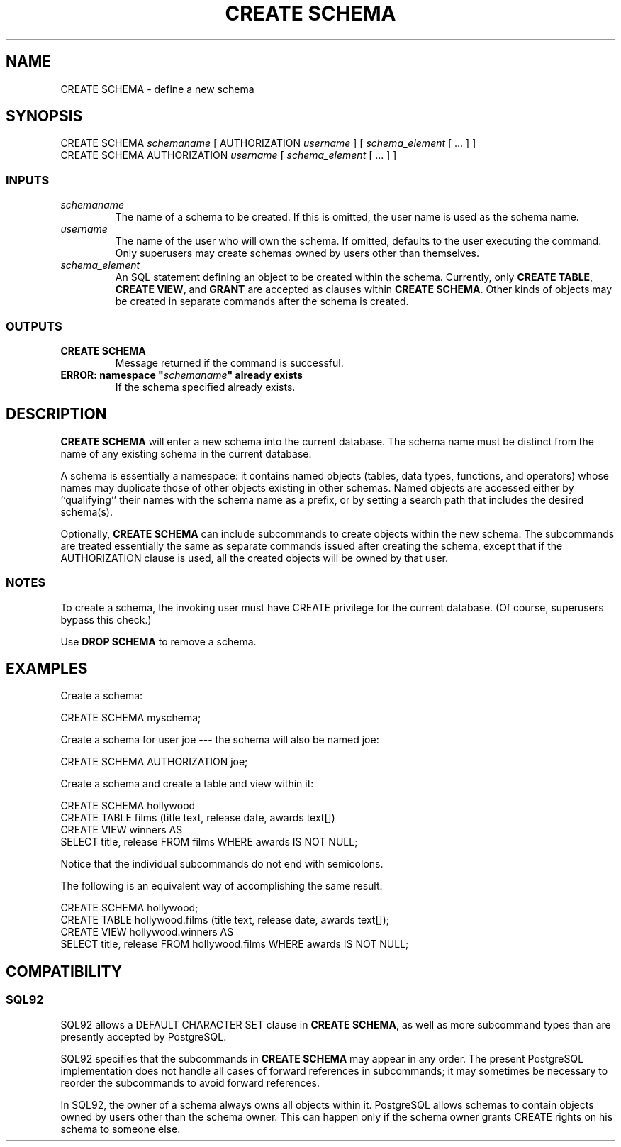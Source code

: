 .\\" auto-generated by docbook2man-spec $Revision: 1.25 $
.TH "CREATE SCHEMA" "7" "2002-11-22" "SQL - Language Statements" "SQL Commands"
.SH NAME
CREATE SCHEMA \- define a new schema
.SH SYNOPSIS
.sp
.nf
CREATE SCHEMA \fIschemaname\fR [ AUTHORIZATION \fIusername\fR ] [ \fIschema_element\fR [ ... ] ]
CREATE SCHEMA AUTHORIZATION \fIusername\fR [ \fIschema_element\fR [ ... ] ]
  
.sp
.fi
.SS "INPUTS"
.PP
.TP
\fB\fIschemaname\fB\fR
The name of a schema to be created. If this is omitted, the user name
is used as the schema name.
.TP
\fB\fIusername\fB\fR
The name of the user who will own the schema. If omitted,
defaults to the user executing the command. Only superusers
may create schemas owned by users other than themselves.
.TP
\fB\fIschema_element\fB\fR
An SQL statement defining an object to be created within the schema.
Currently, only \fBCREATE TABLE\fR, \fBCREATE VIEW\fR, 
and \fBGRANT\fR are accepted as clauses within
\fBCREATE SCHEMA\fR. Other kinds of objects may be created
in separate commands after the schema is created.
.PP
.SS "OUTPUTS"
.PP
.TP
\fBCREATE SCHEMA\fR
Message returned if the command is successful.
.TP
\fBERROR: namespace "\fIschemaname\fB" already exists\fR
If the schema specified already exists.
.PP
.SH "DESCRIPTION"
.PP
\fBCREATE SCHEMA\fR will enter a new schema
into the current database.
The schema name must be distinct from the name of any existing schema
in the current database.
.PP
A schema is essentially a namespace:
it contains named objects (tables, data types, functions, and operators)
whose names may duplicate those of other objects existing in other
schemas. Named objects are accessed either by ``qualifying''
their names with the schema name as a prefix, or by setting a search
path that includes the desired schema(s).
.PP
Optionally, \fBCREATE SCHEMA\fR can include subcommands
to create objects within the new schema. The subcommands are treated
essentially the same as separate commands issued after creating the
schema, except that if the AUTHORIZATION clause is used,
all the created objects will be owned by that user.
.SS "NOTES"
.PP
To create a schema, the invoking user must have CREATE
privilege for the current database. (Of course, superusers bypass
this check.)
.PP
Use \fBDROP SCHEMA\fR to remove a schema.
.SH "EXAMPLES"
.PP
Create a schema:
.sp
.nf
CREATE SCHEMA myschema;
  
.sp
.fi
.PP
Create a schema for user joe --- the schema will also
be named joe:
.sp
.nf
CREATE SCHEMA AUTHORIZATION joe;
  
.sp
.fi
.PP
Create a schema and create a table and view within it:
.sp
.nf
CREATE SCHEMA hollywood
    CREATE TABLE films (title text, release date, awards text[])
    CREATE VIEW winners AS
        SELECT title, release FROM films WHERE awards IS NOT NULL;
  
.sp
.fi
Notice that the individual subcommands do not end with semicolons.
.PP
The following is an equivalent way of accomplishing the same result:
.sp
.nf
CREATE SCHEMA hollywood;
CREATE TABLE hollywood.films (title text, release date, awards text[]);
CREATE VIEW hollywood.winners AS
    SELECT title, release FROM hollywood.films WHERE awards IS NOT NULL;
  
.sp
.fi
.SH "COMPATIBILITY"
.SS "SQL92"
.PP
SQL92 allows a DEFAULT CHARACTER SET clause in
\fBCREATE SCHEMA\fR, as well as more subcommand types
than are presently accepted by PostgreSQL.
.PP
SQL92 specifies that the subcommands in \fBCREATE SCHEMA\fR
may appear in any order. The present
PostgreSQL implementation does not handle all
cases of forward references in subcommands; it may sometimes be necessary
to reorder the subcommands to avoid forward references.
.PP
In SQL92, the owner of a schema always owns all objects within it.
PostgreSQL allows schemas to contain objects
owned by users other than the schema owner. This can happen only if the
schema owner grants CREATE rights on his schema to someone
else.
